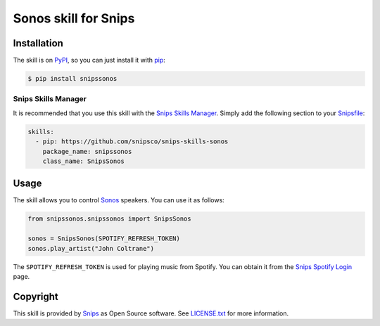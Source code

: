 Sonos skill for Snips
=====================

|Build Status| |PyPI| |MIT License|


Installation
------------

The skill is on `PyPI <https://pypi.python.org/pypi/snipshue>`_, so you can just install it with `pip <http://www.pip-installer.org>`_:

.. code-block:: console

    $ pip install snipssonos

Snips Skills Manager
^^^^^^^^^^^^^^^^^^^^

It is recommended that you use this skill with the `Snips Skills Manager <https://github.com/snipsco/snipsskills>`_. Simply add the following section to your `Snipsfile <https://github.com/snipsco/snipsskills/wiki/The-Snipsfile>`_:

.. code-block:: yaml

    skills:
      - pip: https://github.com/snipsco/snips-skills-sonos
        package_name: snipssonos
        class_name: SnipsSonos

Usage
-----

The skill allows you to control `Sonos <http://musicpartners.sonos.com/docs?q=node/442>`_ speakers. You can use it as follows:

.. code-block:: python

    from snipssonos.snipssonos import SnipsSonos

    sonos = SnipsSonos(SPOTIFY_REFRESH_TOKEN)
    sonos.play_artist("John Coltrane")

The ``SPOTIFY_REFRESH_TOKEN`` is used for playing music from Spotify. You can obtain it from the `Snips Spotify Login <https://snips-spotify-login.herokuapp.com>`_ page.

Copyright
---------

This skill is provided by `Snips <https://www.snips.ai>`_ as Open Source software. See `LICENSE.txt <https://github.com/snipsco/snips-skill-hue/blob/master/LICENSE.txt>`_ for more
information.

.. |Build Status| image:: https://travis-ci.org/snipsco/snips-skill-sonos.svg
   :target: https://travis-ci.org/snipsco/snips-skill-sonos
   :alt: Build Status
.. |PyPI| image:: https://img.shields.io/pypi/v/snipssonos.svg
   :target: https://pypi.python.org/pypi/snipssonos
   :alt: PyPI
.. |MIT License| image:: https://img.shields.io/badge/license-MIT-blue.svg
   :target: https://raw.githubusercontent.com/snipsco/snips-skill-hue/master/LICENSE.txt
   :alt: MIT License
